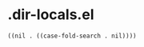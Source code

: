 #+auto_tangle: t
* .dir-locals.el
:LOGBOOK:
CLOCK: [2025-07-25 Fri 08:37]
:END:
#+begin_src elisp :tangle yes
  ((nil . ((case-fold-search . nil))))
#+end_src
